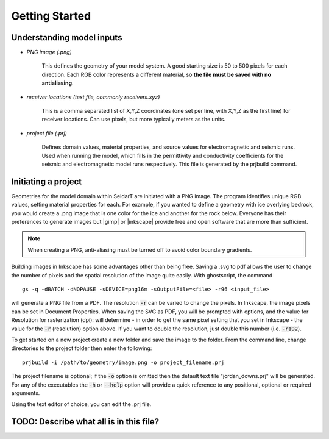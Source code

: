 Getting Started
########################

Understanding model inputs
******************************

* *PNG image (.png)*

    This defines the geometry of your model system. A good starting size is
    50 to 500 pixels for each direction. Each RGB color represents a different
    material, so **the file must be saved with no antialiasing**.


* *receiver locations (text file, commonly receivers.xyz)*

    This is a comma separated list of X,Y,Z coordinates (one set per line,
    with X,Y,Z as the first line) for receiver locations. Can use pixels, but
    more typically meters as the units.


* *project file (.prj)*

    Defines domain values, material properties, and source values for
    electromagnetic and seismic runs. Used when running the model, which
    fills in the permittivity and conductivity coefficients for the seismic
    and electromagnetic model runs respectively. This file is generated by
    the prjbuild command.


Initiating a project
************************

.. |gimp| raw:: html

   <a href="https://www.gimp.org/downloads/install_help.html" target="_blank">GIMP</a>

.. |inkscape| raw:: html

   <a href="http://wiki.inkscape.org/wiki/index.php/Installing_Inkscape" target="_blank">Inkscape</a>


Geometries for the model domain within SeidarT are initiated with a
PNG image. The program identifies unique RGB values, setting material
properties for each. For example, if you wanted to define a geometry
with ice overlying bedrock, you would create a .png image that is one
color for the ice and another for the rock below. Everyone has their
preferences to generate images but |gimp| or |inkscape| provide free
and open software that are more than sufficient.

.. note::

    When creating a PNG, anti-aliasing must be turned off to avoid
    color boundary gradients.

Building images in Inkscape has some advantages other than being free.
Saving a .svg to pdf allows the user to change the number of pixels
and the spatial resolution of the image quite easily. With
ghostscript, the command ::

    gs -q -dBATCH -dNOPAUSE -sDEVICE=png16m -sOutputFile=<file> -r96 <input_file>

will generate a PNG file from a PDF. The resolution :code:`-r` can be
varied to change the pixels. In Inkscape, the image pixels can be set
in Document Properties. When saving the SVG as PDF, you will be
prompted with options, and the value for Resolution for rasterization
(dpi): will determine - in order to get the same pixel setting that
you set in Inkscape - the value for the :code:`-r` (resolution) option
above. If you want to double the resolution, just double this number
(i.e. :code:`-r192`).

To get started on a new project create a new folder and save the image
to the folder. From the command line, change directories to the
project folder then enter the following::

    prjbuild -i /path/to/geometry/image.png -o project_filename.prj

The project filename is optional; if the :code:`-o` option is omitted
then the default text file "jordan_downs.prj" will be generated.
For any of the executables the :code:`-h` or :code:`--help` option
will provide a quick reference to any positional, optional or required
arguments.

Using the text editor of choice, you can edit the .prj file.

TODO: Describe what all is in this file?
*******************************************